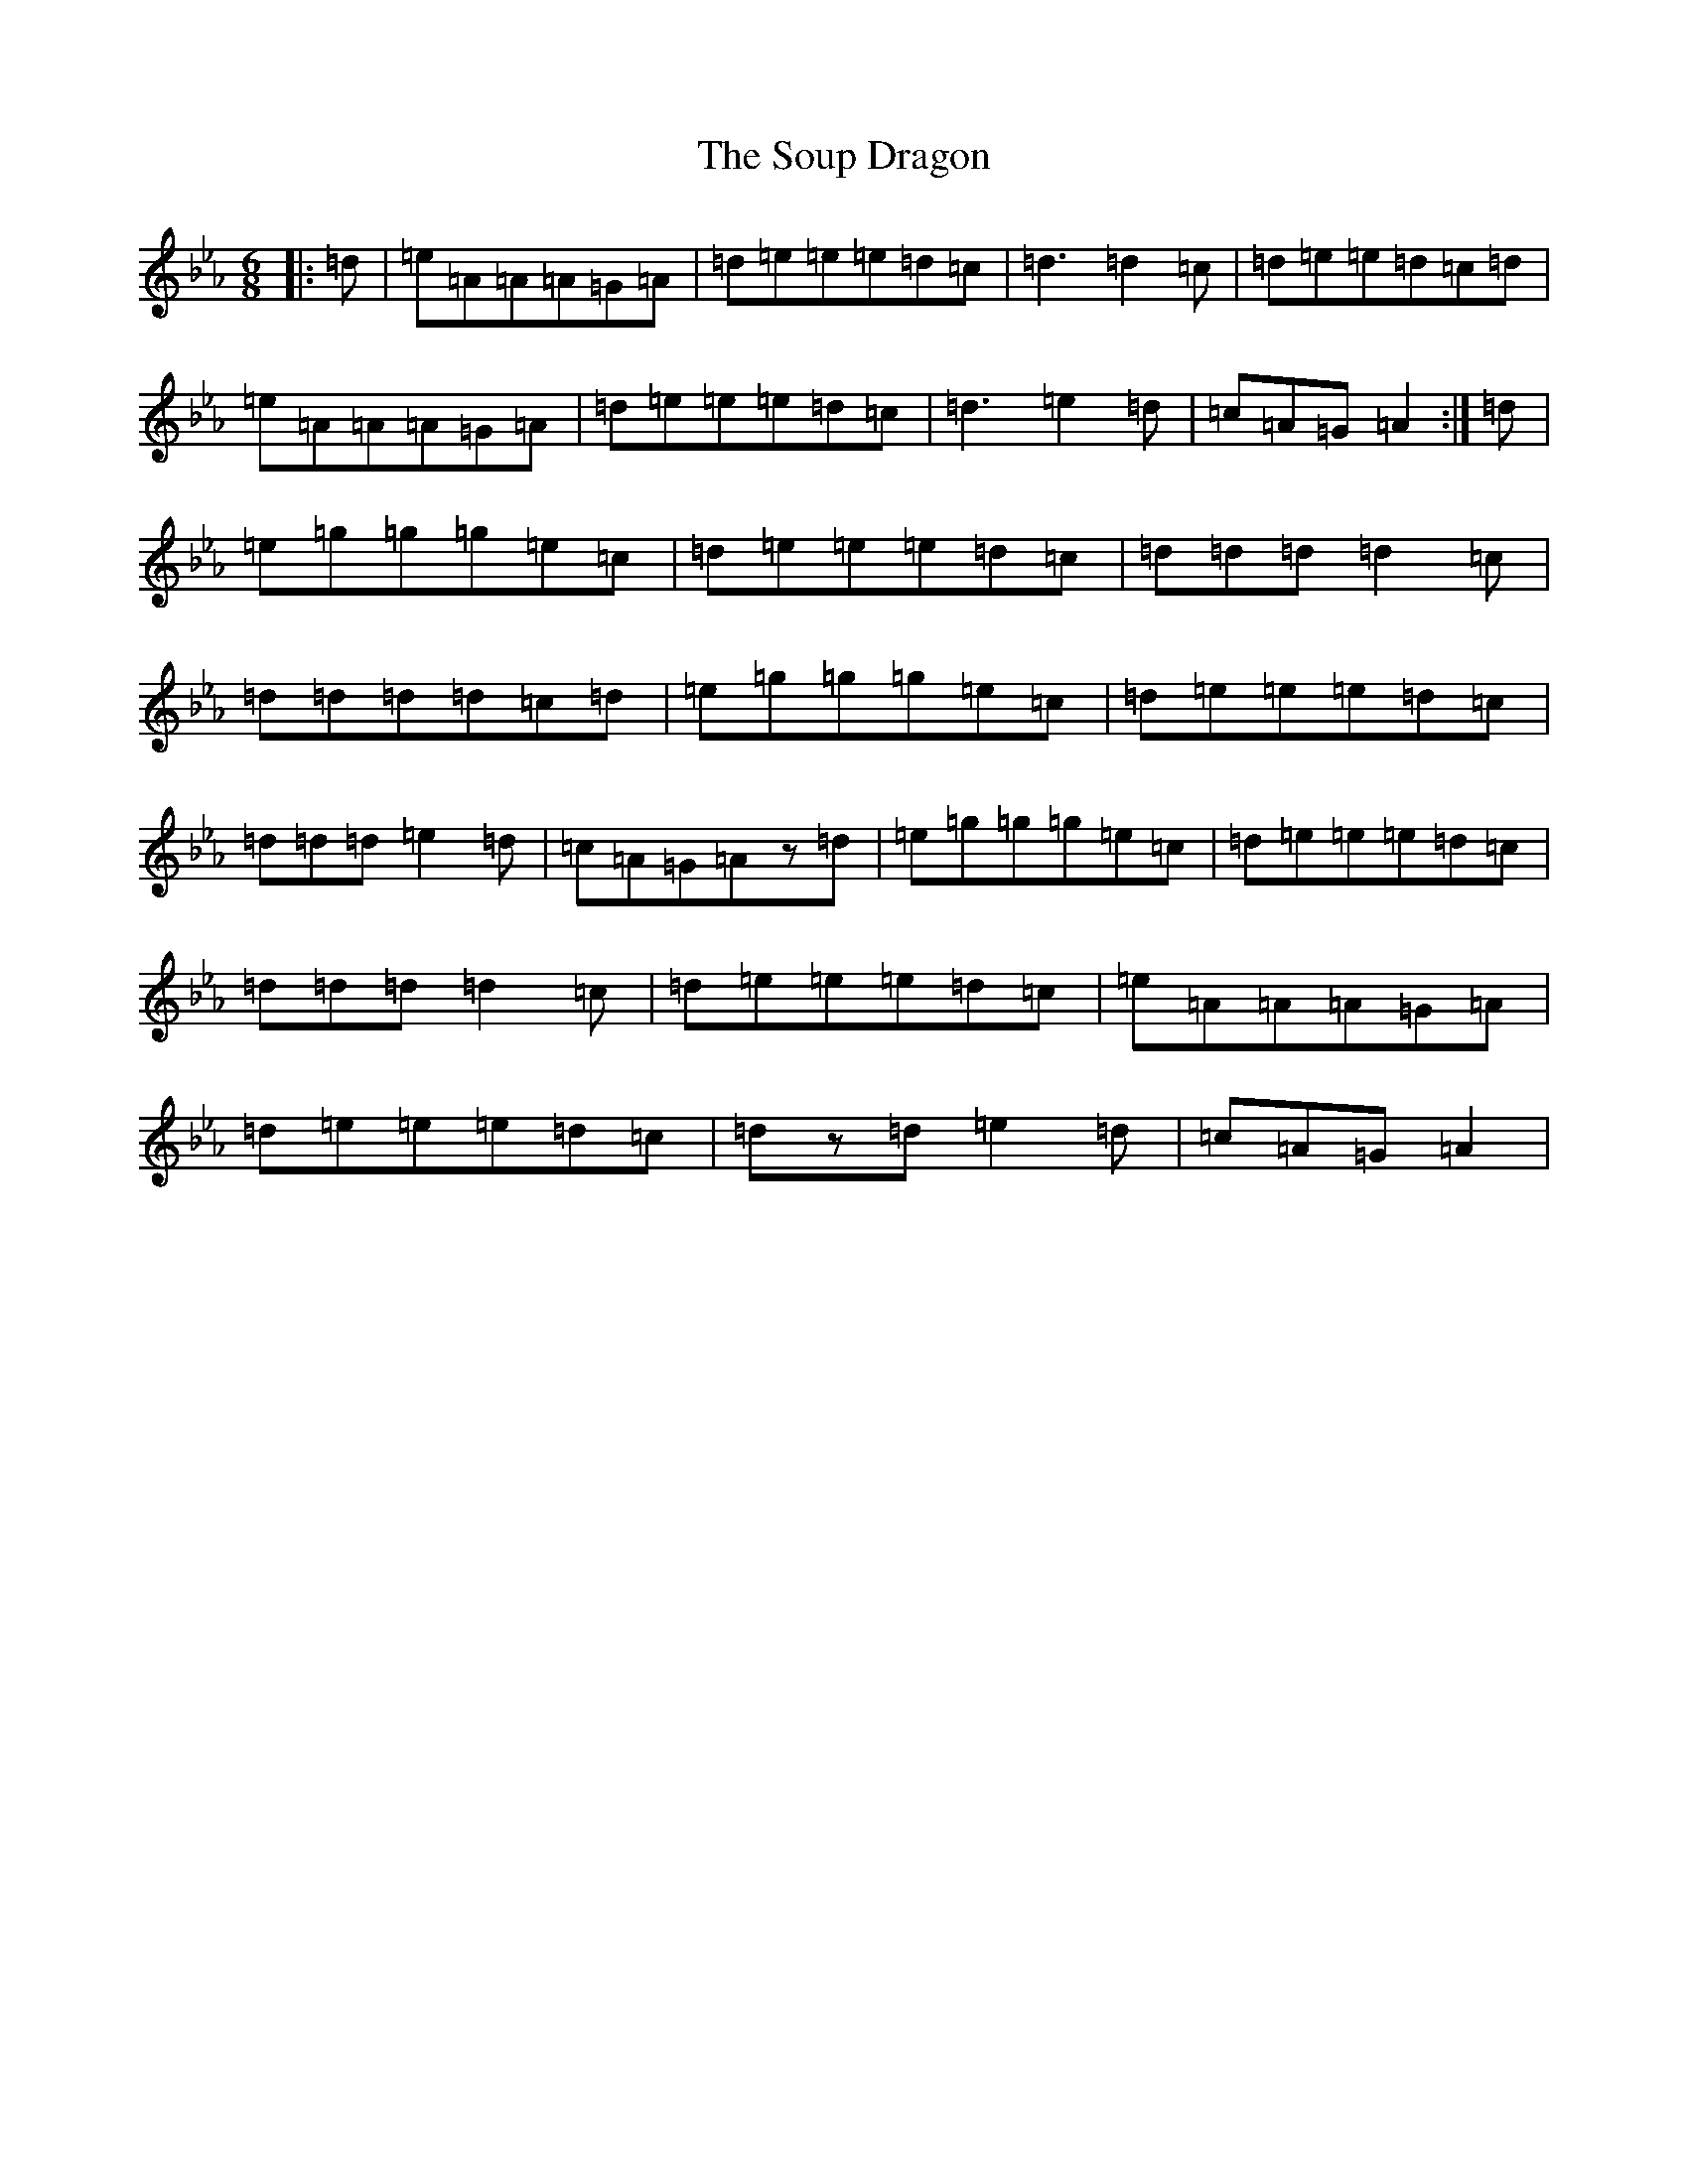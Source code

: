 X: 19903
T: Soup Dragon, The
S: https://thesession.org/tunes/10785#setting20500
Z: E minor
R: jig
M: 6/8
L: 1/8
K: C minor
|:=d|=e=A=A=A=G=A|=d=e=e=e=d=c|=d3=d2=c|=d=e=e=d=c=d|=e=A=A=A=G=A|=d=e=e=e=d=c|=d3=e2=d|=c=A=G=A2:|=d|=e=g=g=g=e=c|=d=e=e=e=d=c|=d=d=d=d2=c|=d=d=d=d=c=d|=e=g=g=g=e=c|=d=e=e=e=d=c|=d=d=d=e2=d|=c=A=G=Az=d|=e=g=g=g=e=c|=d=e=e=e=d=c|=d=d=d=d2=c|=d=e=e=e=d=c|=e=A=A=A=G=A|=d=e=e=e=d=c|=dz=d=e2=d|=c=A=G=A2|